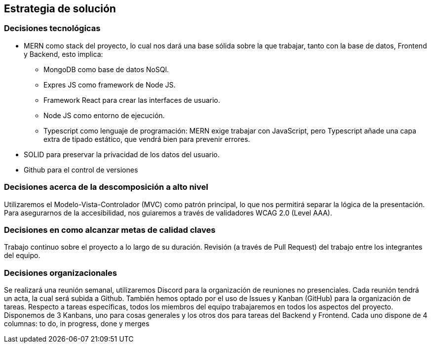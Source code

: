 [[section-solution-strategy]]
== Estrategia de solución

=== Decisiones tecnológicas
* MERN como stack del proyecto, lo cual nos dará una base sólida sobre la que trabajar, tanto con la base de datos, Frontend y Backend, esto implica:
** MongoDB como base de datos NoSQl.
** Expres JS como framework de Node JS.
** Framework React para crear las interfaces de usuario.
** Node JS como entorno de ejecución.
** Typescript como lenguaje de programación: MERN exige trabajar con JavaScript, pero Typescript añade una capa extra de tipado estático, que vendrá bien para prevenir errores.
* SOLID para preservar la privacidad de los datos del usuario.
* Github para el control de versiones

=== Decisiones acerca de la descomposición a alto nivel
Utilizaremos el Modelo-Vista-Controlador (MVC) como patrón principal, lo que nos permitirá separar la lógica de la presentación.
Para asegurarnos de la accesibilidad, nos guiaremos a través de validadores WCAG 2.0 (Level AAA).

=== Decisiones en como alcanzar metas de calidad claves
Trabajo continuo sobre el proyecto a lo largo de su duración.
Revisión (a través de Pull Request) del trabajo entre los integrantes del equipo.

=== Decisiones organizacionales
Se realizará una reunión semanal, utilizaremos Discord para la organización de reuniones no presenciales. Cada reunión tendrá un acta, la cual será subida a Github.
También hemos optado por el uso de Issues y Kanban (GitHub) para la organización de tareas.
Respecto a tareas específicas, todos los miembros del equipo trabajaremos en todos los aspectos del proyecto.
Disponemos de 3 Kanbans, uno para cosas generales y los otros dos para tareas del Backend y Frontend. Cada uno dispone de 4 columnas: to do, in progress, done y merges
